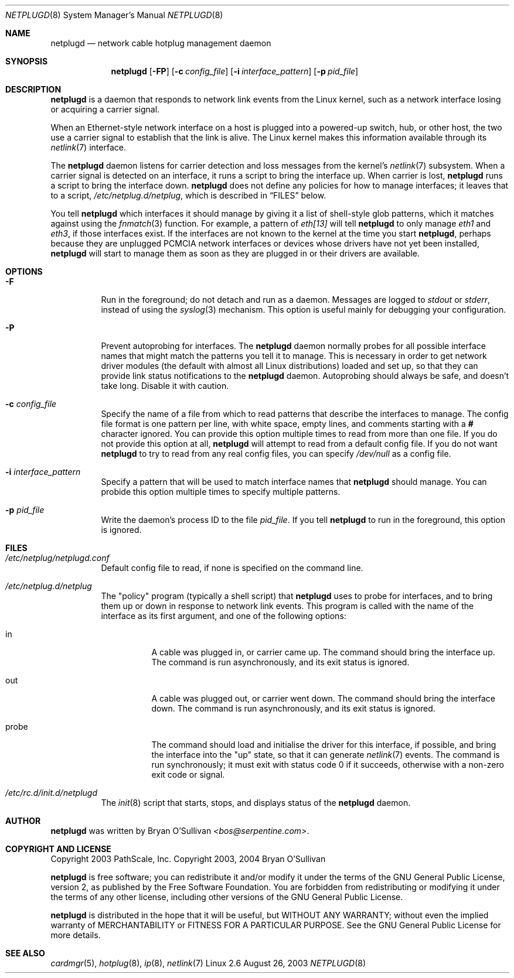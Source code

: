 .\" -*- nroff -*-
.\"
.\" For author, copyright, and license information, see the end of
.\" this file.
.\"
.\" This is a -mdoc format man page.  See the mdoc man page for details.
.\"
.Dd August 26, 2003
.Dt NETPLUGD 8
.Os Linux 2.6
.\"
.\"
.Sh NAME
.Nm netplugd
.Nd network cable hotplug management daemon
.\"
.\"
.Sh SYNOPSIS
.Nm netplugd
.Op Fl FP
.Op Fl c Ar config_file
.Op Fl i Ar interface_pattern
.Op Fl p Ar pid_file
.\"
.\"
.Sh DESCRIPTION
.Nm
is a daemon that responds to network link events from the Linux
kernel, such as a network interface losing or acquiring a carrier
signal.
.\"
.Pp
When an Ethernet-style network interface on a host is plugged into a
powered-up switch, hub, or other host, the two use a carrier signal to
establish that the link is alive.  The Linux kernel makes this
information available through its
.Xr netlink 7
interface.
.\"
.Pp
The
.Nm
daemon listens for carrier detection and loss messages from the
kernel's
.Xr netlink 7
subsystem.  When a carrier signal is detected on an interface, it runs
a script to bring the interface up.  When carrier is lost,
.Nm
runs a script to bring the interface down.
.\"
.Nm
does not define any policies for how to manage interfaces; it leaves
that to a script,
.Pa /etc/netplug.d/netplug ,
which is described in
.Sx FILES
below.
.\"
.Pp
You tell
.Nm
which interfaces it should manage by giving it a list of shell-style
glob patterns, which it matches against using the
.Xr fnmatch 3
function.  For example, a pattern of
.Pa eth[13]
will tell
.Nm
to only manage
.Pa eth1
and
.Pa eth3 ,
if those interfaces exist.  If the interfaces are not known to the
kernel at the time you start
.Nm ,
perhaps because they are unplugged PCMCIA network interfaces or
devices whose drivers have not yet been installed,
.Nm
will start to manage them as soon as they are plugged in or their
drivers are available.
.\"
.\"
.Sh OPTIONS
.Bl -tag -width Ds
.\"
.It Fl F
Run in the foreground; do not detach and run as a daemon.  Messages
are logged to
.Pa stdout
or
.Pa stderr ,
instead of using the
.Xr syslog 3
mechanism.  This option is useful mainly for debugging your
configuration.
.\"
.It Fl P
Prevent autoprobing for interfaces.  The
.Nm
daemon normally probes for all possible interface names that might
match the patterns you tell it to manage.  This is necessary in order
to get network driver modules (the default with almost all Linux
distributions) loaded and set up, so that they can provide link status
notifications to the
.Nm
daemon.  Autoprobing should always be safe, and doesn't take long.
Disable it with caution.
.\"
.It Fl c Ar config_file
Specify the name of a file from which to read patterns that describe
the interfaces to manage.  The config file format is one pattern per
line, with white space, empty lines, and comments starting with a
.Li #
character ignored.  You can provide this option multiple times to read
from more than one file.  If you do not provide this option at all,
.Nm
will attempt to read from a default config file.  If you do not want
.Nm
to try to read from any real config files, you can specify
.Pa /dev/null
as a config file.
.\"
.It Fl i Ar interface_pattern
Specify a pattern that will be used to match interface names that
.Nm
should manage.  You can probide this option multiple times to specify
multiple patterns.
.\"
.It Fl p Ar pid_file
Write the daemon's process ID to the file
.Ar pid_file .
If you tell
.Nm
to run in the foreground, this option is ignored.
.El
.\"
.\"
.Sh FILES
.Bl -tag -width Ds
.It Pa /etc/netplug/netplugd.conf
Default config file to read, if none is specified on the command line.
.\"
.It Pa /etc/netplug.d/netplug
The "policy" program (typically a shell script) that
.Nm
uses to probe for interfaces, and to bring them up or down in response
to network link events.  This program is called with the name of the
interface as its first argument, and one of the following options:
.Bl -tag -width Ds
.It in
A cable was plugged in, or carrier came up.  The command should bring
the interface up.  The command is run asynchronously, and its exit
status is ignored.
.It out
A cable was plugged out, or carrier went down.  The command should
bring the interface down.  The command is run asynchronously, and its exit
status is ignored.
.It probe
The command should load and initialise the driver for this interface,
if possible, and bring the interface into the "up" state, so that it
can generate
.Xr netlink 7
events.  The command is run synchronously; it must exit with status
code 0 if it succeeds, otherwise with a non-zero exit code or signal.
.El
.It Pa /etc/rc.d/init.d/netplugd
The
.Xr init 8
script that starts, stops, and displays status of the
.Nm
daemon.
.El
.\"
.\"
.Sh AUTHOR
.Nm
was written by
.An Bryan O'Sullivan
.Ad <bos@serpentine.com> .
.\"
.\"
.Sh COPYRIGHT AND LICENSE
Copyright 2003 PathScale, Inc.
Copyright 2003, 2004 Bryan O'Sullivan
.\"
.Pp
.Nm
is free software; you can redistribute it and/or modify it under the
terms of the GNU General Public License, version 2, as published by
the Free Software Foundation.  You are forbidden from redistributing
or modifying it under the terms of any other license, including other
versions of the GNU General Public License.
.\"
.Pp
.Nm
is distributed in the hope that it will be useful, but WITHOUT ANY
WARRANTY; without even the implied warranty of MERCHANTABILITY or
FITNESS FOR A PARTICULAR PURPOSE.  See the GNU General Public License
for more details.
.\"
.\"
.Sh SEE ALSO
.Xr cardmgr 5 ,
.Xr hotplug 8 ,
.Xr ip 8 ,
.Xr netlink 7
